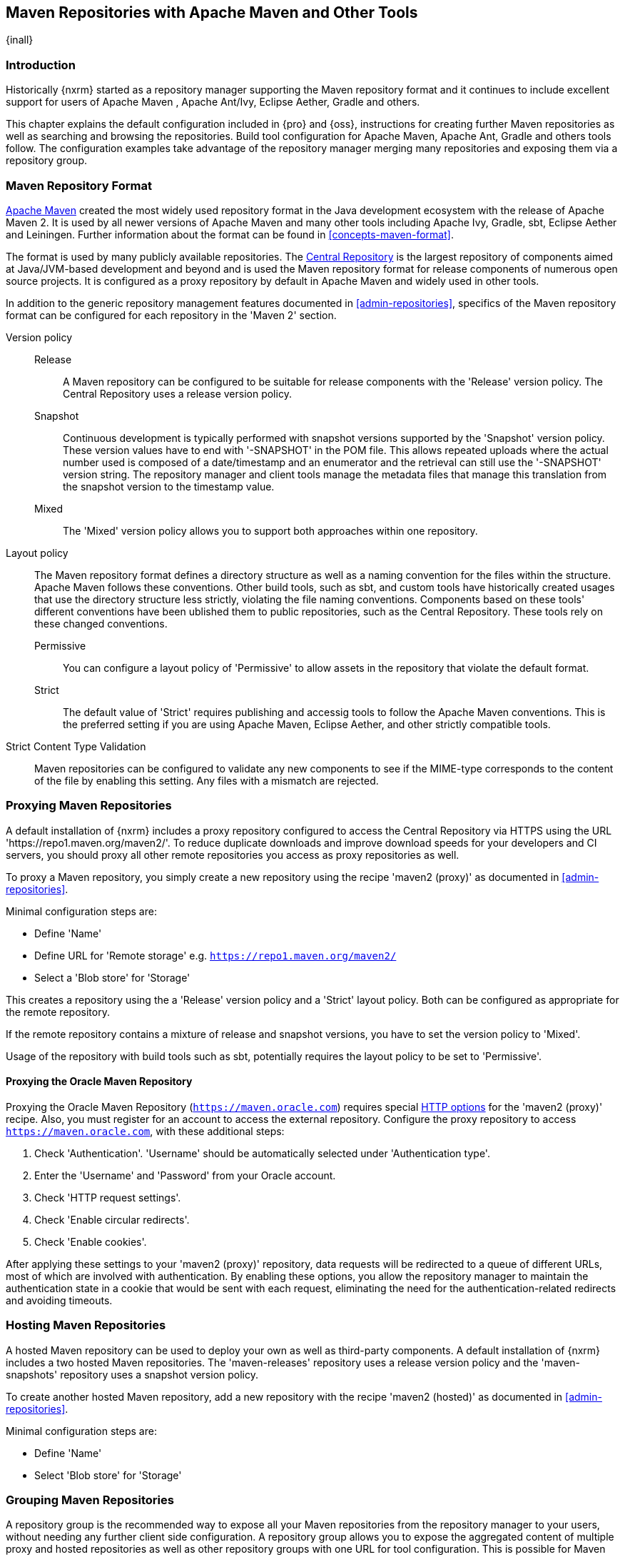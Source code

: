 [[maven]]
== Maven Repositories with Apache Maven and Other Tools
{inall}

[[maven-introduction]]
=== Introduction

Historically {nxrm} started as a repository manager supporting the Maven repository format and it continues to
include excellent support for users of Apache Maven , Apache Ant/Ivy, Eclipse Aether, Gradle and others.

This chapter explains the default configuration included in {pro} and {oss}, instructions for creating further
Maven repositories as well as searching and browsing the repositories. Build tool configuration for Apache Maven,
Apache Ant, Gradle and others tools follow. The configuration examples take advantage of the repository manager
merging many repositories and exposing them via a repository group.

[[maven-repository-format]]
=== Maven Repository Format

http://maven.apache.org[Apache Maven] created the most widely used repository format in the Java development
ecosystem with the release of Apache Maven 2. It is used by all newer versions of Apache Maven and many other
tools including Apache Ivy, Gradle, sbt, Eclipse Aether and Leiningen. Further information about the format can be
found in <<concepts-maven-format>>.

The format is used by many publicly available repositories. The http://central.sonatype.org[Central Repository] is
the largest repository of components aimed at Java/JVM-based development and beyond and is used the Maven
repository format for release components of numerous open source projects. It is configured as a proxy repository
by default in Apache Maven and widely used in other tools.

In addition to the generic repository management features documented in <<admin-repositories>>, specifics of the
Maven repository format can be configured for each repository in the 'Maven 2' section. 

Version policy::

Release;; A Maven repository can be configured to be suitable for release components with the 'Release'
version policy. The Central Repository uses a release version policy.

Snapshot;; Continuous development is typically performed with snapshot versions supported by the 'Snapshot'
version policy.  These version values have to end with '-SNAPSHOT' in the POM file. This allows repeated uploads
where the actual number used is composed of a date/timestamp and an enumerator and the retrieval can still use the
'-SNAPSHOT' version string. The repository manager and client tools manage the metadata files that manage this
translation from the snapshot version to the timestamp value.

Mixed;; The 'Mixed' version policy allows you to support both approaches within one repository.

Layout policy:: The Maven repository format defines a directory structure as well as a naming convention for the
files within the structure. Apache Maven follows these conventions. Other build tools, such as sbt, and custom
tools have historically created usages that use the directory structure less strictly, violating the file naming
conventions. Components based on these tools' different conventions have been ublished them to public
repositories, such as the Central Repository. These tools rely on these changed conventions.

Permissive;; You can configure a layout policy of 'Permissive' to allow assets in the repository that violate the
default format.

Strict;; The default value of 'Strict' requires publishing and accessig tools to follow the Apache Maven
conventions. This is the preferred setting if you are using Apache Maven, Eclipse Aether, and other strictly
compatible tools.

Strict Content Type Validation:: Maven repositories can be configured to validate any new components to see if the
MIME-type corresponds to the content of the file by enabling this setting. Any files with a mismatch are rejected.

=== Proxying Maven Repositories

A default installation of {nxrm} includes a proxy repository configured to access the Central Repository
via HTTPS using the URL 'https://repo1.maven.org/maven2/'. To reduce duplicate downloads and improve download
speeds for your developers and CI servers, you should proxy all other remote repositories you access as proxy
repositories as well.

To proxy a Maven repository, you simply create a new repository using the recipe 'maven2 (proxy)' as documented in
<<admin-repositories>>.

Minimal configuration steps are:

- Define 'Name'
- Define URL for 'Remote storage' e.g. `https://repo1.maven.org/maven2/`
- Select a 'Blob store' for 'Storage'

This creates a repository using the a 'Release' version policy and a 'Strict' layout policy. Both can be
configured as appropriate for the remote repository.

If the remote repository contains a mixture of release and snapshot versions, you have to set the version
policy to 'Mixed'.

Usage of the repository with build tools such as sbt, potentially requires the layout policy to be set to
'Permissive'.

==== Proxying the Oracle Maven Repository

Proxying the Oracle Maven Repository (`https://maven.oracle.com`) requires special <<http-options,HTTP options>>
for the 'maven2 (proxy)' recipe. Also, you must register for an account to access the external repository.
Configure the proxy repository to access `https://maven.oracle.com`, with these additional steps:

1. Check 'Authentication'. 'Username' should be automatically selected under 'Authentication type'.
2. Enter the 'Username' and 'Password' from your Oracle account.
3. Check 'HTTP request settings'.
4. Check 'Enable circular redirects'. 
5. Check 'Enable cookies'.

After applying these settings to your 'maven2 (proxy)' repository, data requests will be redirected to a queue
of different URLs, most of which are involved with authentication. By enabling these options, you allow the
repository manager to maintain the authentication state in a cookie that would be sent with each request,
eliminating the need for the authentication-related redirects and avoiding timeouts.

=== Hosting Maven Repositories

A hosted Maven repository can be used to deploy your own as well as third-party components. A default installation
of {nxrm} includes a two hosted Maven repositories. The 'maven-releases' repository uses a release
version policy and the 'maven-snapshots' repository uses a snapshot version policy.

To create another hosted Maven repository, add a new repository with the recipe 'maven2 (hosted)' as
documented in <<admin-repositories>>.

Minimal configuration steps are:

- Define 'Name'
- Select 'Blob store' for 'Storage'

=== Grouping Maven Repositories

A repository group is the recommended way to expose all your Maven repositories from the repository
manager to your users, without needing any further client side configuration. A repository group allows you to
expose the aggregated content of multiple proxy and hosted repositories as well as other repository groups with
one URL for tool configuration. This is possible for Maven repositories by creating a new repository with the
'maven2 (group)' recipe as documented in <<admin-repositories>>.

Minimal configuration steps are:

- Define 'Name'
- Select 'Blob store' for 'Storage'
- Add Maven repositories to the 'Members' list in the desired order

A typical, useful example is the 'maven-public' group that is configured by default. It aggregates the
'maven-central' proxy repository with the 'maven-releases' and 'maven-snapshots' hosted repositories. Using the
'URL' of the repository group gives you access to the packages in all three repositories with one URL. Any new
component added as well as any new repositories added to the group will automatically be available.


=== Browsing and Searching Maven Repositories

You can browse Maven repositories in the user interface inspecting the components and assets and their details as
documented in <<browse-browse>>.

Components can be serched in the user interface as described in <<search-components>>. A search finds all
components and assets that are currently stored in the repository manager, either because they have been deployed
to a hosted repository or they have been proxied from an upstream repository and cached in the repository manager.

TIP:: You can change the default column order in the search and browse user interfaces to the familiar order of
'Group' (groupId), 'Name' (artifactId) and 'Version'. Simple drag the 'Group' column from the middle to the left
using the header. This setting will be persisted as your preference in your web browser.

[[maven-sect-single-group]]
=== Configuring Apache Maven

To use repository manager with http://maven.apache.org[Apache Maven], configure Maven to check the repository
manager instead of the default, built-in connection to the Central Repository.

To do this, you add a +mirror+ configuration and override the default configuration for the +central+ repository
in your +~/.m2/settings.xml+ as shown in <<ex-maven-nexus-simple>>.

anchor:ex-maven-nexus-simple[Listing: Configuring Maven to Use a Single Repository Group]

.Listing: Configuring Maven to Use a Single Repository Group
----
<settings>
  <mirrors>
    <mirror>
      <!--This sends everything else to /public -->
      <id>nexus</id>
      <mirrorOf>*</mirrorOf>
      <url>http://localhost:8081/repository/maven-public/</url>
    </mirror>
  </mirrors>
  <profiles>
    <profile>
      <id>nexus</id>
      <!--Enable snapshots for the built in central repo to direct -->
      <!--all requests to nexus via the mirror -->
      <repositories>
        <repository>
          <id>central</id>
          <url>http://central</url>
          <releases><enabled>true</enabled></releases>
          <snapshots><enabled>true</enabled></snapshots>
        </repository>
      </repositories>
     <pluginRepositories>
        <pluginRepository>
          <id>central</id>
          <url>http://central</url>
          <releases><enabled>true</enabled></releases>
          <snapshots><enabled>true</enabled></snapshots>
        </pluginRepository>
      </pluginRepositories>
    </profile>
  </profiles>
  <activeProfiles>
    <!--make the profile active all the time -->
    <activeProfile>nexus</activeProfile>
  </activeProfiles>
</settings>
----

In <<ex-maven-nexus-simple>> a single profile called +nexus+ is defined. It configures a +repository+ and a
+pluginRepository+ with the id +central+ that overrides the same repositories in the super pom. The super pom is
internal to every Apache Maven install and establishes default values. These overrides are important since they
change the repositories by enabling snapshots and replacing the URL with a bogus URL. This URL is overridden by
the +mirror+ setting in the same `settings.xml` file to point to the URL of your single repository group. This
repository group can, therefore, contain release as well as snapshot components and Maven will pick them up.

The +mirrorOf+ pattern of +*+ causes any repository request to be redirected to this mirror and to your single
repository group, which in the example is the +public+ group.

It is possible to use other patterns in the mirrorOf field. A possible valuable setting is to use
+external:*+. This matches all repositories except those using +localhost+ or file based repositories. This is
used in conjunction with a repository manager when you want to exclude redirecting repositories that are defined
for integration testing. The integration test runs for Apache Maven itself require this setting.

More documentation about mirror settings can be found in the
http://maven.apache.org/guides/mini/guide-mirror-settings.html[mini guide on the Maven web site].

As a last configuration the +nexus+ profile is listed as an active profile in the +activeProfiles+ element.

Deployment to a repository is configured in the `pom.xml` for the respective project in the
`distributionManagement` section. Using the default repositories of the repository manager:

----
<project>
...
<distributionManagement>
    <repository>
      <id>nexus</id>
      <name>Releases</name>
      <url>http://localhost:8081/repository/maven-releases</url>
    </repository>
    <snapshotRepository>
      <id>nexus</id>
      <name>Snapshot</name>
      <url>http://localhost:8081/repository/maven-snapshots</url>
    </snapshotRepository>
  </distributionManagement>
...
----

The credentials used for the deployment are looked from a 'server' section in a users `settings.xml` using the
`nexus` value used in the `id` fields:

----
<settings>
....
  <servers>
    <server>
      <id>nexus</id>
      <username>admin</username>
      <password>admin123</password>
    </server>
  </servers>
----

Full example projects can be found in the +maven+ folder of the
https://github.com/sonatype/nexus-book-examples[documentation examples project] in the +nexus-3.x+ branch. A
full build of the +simple-project+, including downloading the declared dependencies and uploading the build output
to the repository manager can be invoked with `mvn clean deploy`.

[[ant-ivy]]
=== Configuring Apache Ant and Apache Ivy

http://ant.apache.org/ivy[Apache Ivy] is a dependency manager often used in Apache Ant builds. It supports the
Maven repository format and can be configured to download dependencies that can be declared in the +ivy.xml+
file. This configuration can be contained in the +ivysettings.xml+. A minimal example for resolving dependencies
from a repository manager running on +localhost+ is shown in <<ivysettings-minimal>>.

anchor:ivysettings-minimal[Listing: Minimal Ivy Configuration in an Ant file]

.Listing: Minimal Ivy Configuration in an Ant file
----
<ivysettings>
  <settings defaultResolver="nexus"/>
  <property name="nexus-public" 
    value="http://localhost:8081/repository/maven-public/"/>
  <resolvers>
      <ibiblio name="nexus" m2compatible="true" root="${nexus-public}"/>
    </resolvers>
</ivysettings>
----

These minimal settings allow the +ivy:retrieve+ task to download the declared dependencies.

To deploy build outputs to a repository with the +ivy:publish+ task, user credentials and the URL of the target
repository have to be added to +ivysettings.xml+ and the `makepom` and `publish` tasks have to be configured and
invoked.

Full example projects can be found in the +ant-ivy+ folder of the
https://github.com/sonatype/nexus-book-examples[documentation examples project] in the +nexus-3.x+ branch. A
full build of the +simple-project+, including downloading the declared dependencies and uploading the build output
to the repository manager can be invoked with

----
cd ant-ivy/simple-project
ant deploy
----

////
tbd
Further details about using these example projects can be found in
<<eval>>.
////


[[ant-aether]]
=== Configuring Apache Ant and Eclipse Aether

http://www.eclipse.org/aether[Eclipse Aether] is the dependency management component used in Apache Maven 3+. The
project provides Ant tasks that can be configured to download dependencies that can be declared in +pom.xml+ file
or in the Ant build file directly.

This configuration can be contained in your Ant +build.xml+ or a separate file that is imported. A minimal example
for resolving dependencies from a repository manager running on +localhost+ is shown in <<aether-minimal>>.

anchor:aether-minimal[Listing: Minimal Aether Configuration in an Ant file]

.Listing: Minimal Aether Configuration in an Ant file
----
<project xmlns:aether="antlib:org.eclipse.aether.ant" ....>
  <taskdef uri="antlib:org.eclipse.aether.ant" resource="org/eclipse/aether/ant/antlib.xml">
    <classpath>
      <fileset dir="${aether.basedir}" includes="aether-ant-tasks-*.jar" />
    </classpath>
  </taskdef>
  <aether:mirror id="mirror" url="http://localhost:8081/repository/maven-public/" mirrorOf="*"/>
...
</project>
----

These minimal settings allow the +aether:resolve+ task to download the declared dependencies.

To deploy build outputs to a repository with the +aether:deploy+ task, user authentication and details about the
target repositories have to be added.

Full example projects can be found in the +ant-aether+ folder of the
https://github.com/sonatype/nexus-book-examples[documentation examples project] in the +nexus-3.x+ branch. A
full build of the +simple-project+, including downloading the declared dependencies and uploading the build output
to the repository manager can be invoked with

----
cd ant-aether/simple-project
ant deploy
----

////
Further details about using these example projects can be found in <<eval>>.
////


[[gradle]]
=== Configuring Gradle

http://www.gradle.org[Gradle] has a built in dependency management component that supports the Maven repository
format. In order to configure a Gradle project to resolve +dependencies+ declared in +build.gradle+ file, a 
+maven+ repository as shown in <<gradle-minimal>> has to be declared.

anchor:gradle-minimal[Listing: Gradle Repositories Configuration]

.Listing: Gradle Repositories Configuration
----
repositories {
    maven {
        url "http://localhost:8081/repository/maven-public/"
    }
}
----

These minimal settings allow Gradle to download the declared dependencies.

To deploy build outputs to a repository with the +uploadArchives+ task, user authentication can be declared in
e.g., +gradle.properties+:

----
nexusUrl=http://localhost:8081
nexusUsername=admin
nexusPassword=admin123
----

and then used in the uploadArchives task with a mavenDeployer configuration from the Maven plugin:

----
uploadArchives {
    repositories {
        mavenDeployer {
            repository(url: "${nexusUrl}/repository/maven-releases/") {
                authentication(userName: nexusUsername, password: nexusPassword)
            }
            snapshotRepository(url: "${nexusUrl}/repository/maven-snapshots") {
                authentication(userName: nexusUsername, password: nexusPassword)
            }
        }
    }
}
----


Full example projects can be found in the +gradle+ folder of the
https://github.com/sonatype/nexus-book-examples[documentation book examples project] in the +nexus-3.x+
branch. A full build of the +simple-project+, including downloading the declared dependencies and uploading the
build output to the repository manager can be invoked with

----
cd gradle/simple-project
gradle upload
----

////
Further details about using these example projects can be found in <<eval>>.
////

[[sbt]]
=== SBT

http://www.scala-sbt.org[sbt] has a built in dependency management component and defaults to the Maven repository
format. In order to configure a sbt project to resolve dependencies declared in +build.sbt+ file, a +resolver+, 
as shown in <<sbt-minimal>> has to be declared.

anchor:sbt-minimal[Listing: SBT Resolvers Configuration]

.Listing: SBT Resolvers Configuration
----
resolvers += "Nexus" at "http://localhost:8081/repository/maven-public/"
----

These minimal settings allow sbt to download the declared dependencies.

To deploy build outputs to a repository with the +publish+ task, user credentials can be declared in the
+build.sbt+ file:

----
credentials += Credentials("Sonatype Nexus",
"nexus.scala-tools.org", "admin", "admin123")
----

The +publishTo+ configuration:

----
publishTo <<= version { v: String =>
  val nexus = "http://localhost:8081/" 
  if (v.trim.endsWith("SNAPSHOT"))
    Some("snapshots" at nexus + "repository/maven-snapshots")
  else
    Some("releases" at nexus + "repository/maven-releases")
----

Further documentation can be found in the http://www.scala-sbt.org/release/docs/Publishing.html[sbt documentation 
on publishing].


[[leiningen]]
=== Leiningen

http://leiningen.org/[Leiningen] has a built in dependency management component and defaults to the Maven 
repository format. As a build tool it is mostly used for projects using the Clojure language. Many libraries 
useful for these projects are published to the Clojars repository. If you want to use these, you have to create 
two proxy repositories with the remote URL +http://clojars.org/repo/+. This repository is mixed and you therefore 
have to create a release and a snapshot proxy repository and then add both to the public group.

In order to configure a Leiningen project to resolve dependencies declared in the +project.clj+ file, a +mirrors+ 
section overriding the built in +central+ and +clojars+ repositories as shown in <<leiningen-minimal>> has to be 
declared.

anchor:leiningen-minimal[Listing: Leiningen Configuration]

.Listing: Leiningen Configuration
----
  :mirrors {
    "central" {:name "Nexus"
                          :url "http://localhost:8081/repository/maven-public/"
                          :repo-manager true}
  #"clojars" {:name "Nexus"
                          :url ""http://localhost:8081/repository/maven-public/""
                          :repo-manager true}
                        }
----

These minimal settings allow Leiningen to download the declared dependencies.

To deploy build outputs to a repository with the +deploy+ command, the target repositories have to be add to
+project.clj+ as +deploy-repositories+. This avoids Leiningen checking for dependencies in these repositories,
which is not necessary, since they are already part of the +public+ repository group used in +mirrors+.

----
  :deploy-repositories [
    ["snapshots" "http://localhost:8081/repository/maven-snapshots"]
    ["releases" "http://localhost:8081/repository/maven-releases"]
  ]
----

User credentials can be declared in +~/.lein/credentials.clj.gpg+ or will be prompted for.

Further documentation can be found on the http://leiningen.org[Leiningen website].

